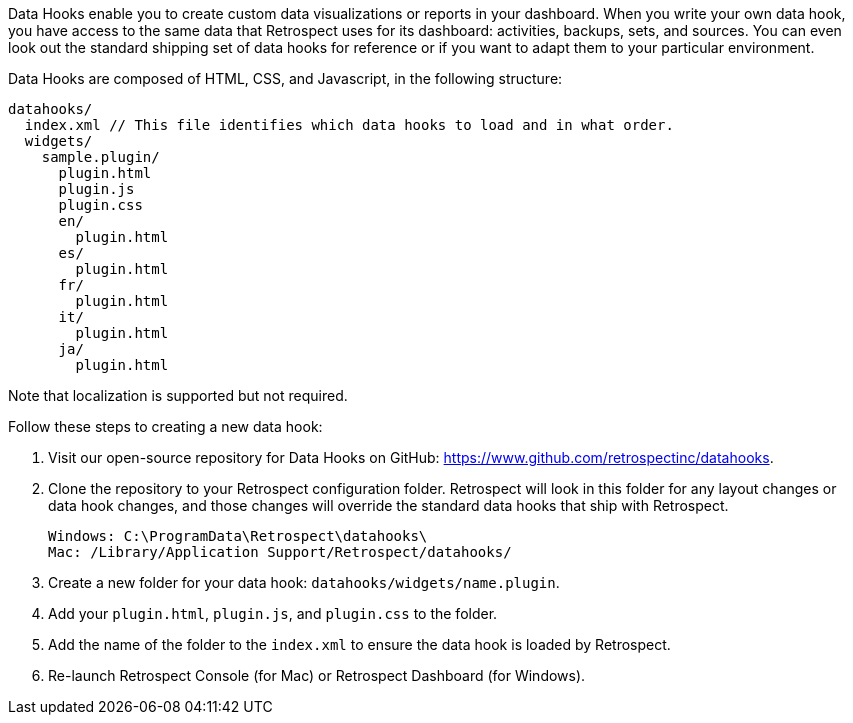 Data Hooks enable you to create custom data visualizations or reports in your dashboard. When you write your own data hook, you have access to the same data that Retrospect uses for its dashboard: activities, backups, sets, and sources. You can even look out the standard shipping set of data hooks for reference or if you want to adapt them to your particular environment.

Data Hooks are composed of HTML, CSS, and Javascript, in the following structure:

----
datahooks/
  index.xml // This file identifies which data hooks to load and in what order.
  widgets/
    sample.plugin/
      plugin.html
      plugin.js
      plugin.css
      en/
        plugin.html
      es/
        plugin.html
      fr/
        plugin.html
      it/
        plugin.html
      ja/
        plugin.html
----

Note that localization is supported but not required.

Follow these steps to creating a new data hook:
  
. Visit our open-source repository for Data Hooks on GitHub: https://www.github.com/retrospectinc/datahooks.
. Clone the repository to your Retrospect configuration folder. Retrospect will look in this folder for any layout changes or data hook changes, and those changes will override the standard data hooks that ship with Retrospect.
+
----
Windows: C:\ProgramData\Retrospect\datahooks\
Mac: /Library/Application Support/Retrospect/datahooks/
----
+
. Create a new folder for your data hook: ```datahooks/widgets/name.plugin```.
. Add your ```plugin.html```, ```plugin.js```, and ```plugin.css``` to the folder.
. Add the name of the folder to the ```index.xml``` to ensure the data hook is loaded by Retrospect.
. Re-launch Retrospect Console (for Mac) or Retrospect Dashboard (for Windows).
